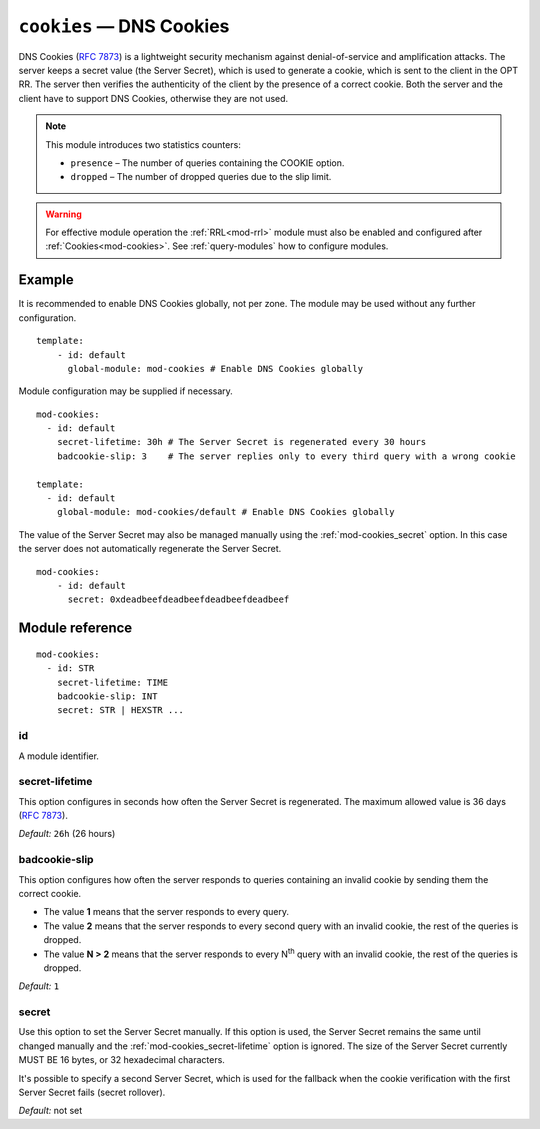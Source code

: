 .. _mod-cookies:

``cookies`` — DNS Cookies
=========================

DNS Cookies (:rfc:`7873`) is a lightweight security mechanism against
denial-of-service and amplification attacks. The server keeps a secret value
(the Server Secret), which is used to generate a cookie, which is sent to
the client in the OPT RR. The server then verifies the authenticity of the client
by the presence of a correct cookie. Both the server and the client have to
support DNS Cookies, otherwise they are not used.

.. NOTE::
   This module introduces two statistics counters:

   - ``presence`` – The number of queries containing the COOKIE option.
   - ``dropped`` – The number of dropped queries due to the slip limit.

.. WARNING::
   For effective module operation the :ref:`RRL<mod-rrl>` module must also
   be enabled and configured after :ref:`Cookies<mod-cookies>`. See
   :ref:`query-modules` how to configure modules.

Example
-------

It is recommended to enable DNS Cookies globally, not per zone. The module may be used without any further configuration.

::

    template:
        - id: default
          global-module: mod-cookies # Enable DNS Cookies globally

Module configuration may be supplied if necessary.

::

    mod-cookies:
      - id: default
        secret-lifetime: 30h # The Server Secret is regenerated every 30 hours
        badcookie-slip: 3    # The server replies only to every third query with a wrong cookie

    template:
      - id: default
        global-module: mod-cookies/default # Enable DNS Cookies globally

The value of the Server Secret may also be managed manually using the :ref:`mod-cookies_secret` option. In this case
the server does not automatically regenerate the Server Secret.

::

    mod-cookies:
        - id: default
          secret: 0xdeadbeefdeadbeefdeadbeefdeadbeef

Module reference
----------------

::

    mod-cookies:
      - id: STR
        secret-lifetime: TIME
        badcookie-slip: INT
        secret: STR | HEXSTR ...

.. _mod-cookies_id:

id
..

A module identifier.

.. _mod-cookies_secret-lifetime:

secret-lifetime
...............

This option configures in seconds how often the Server Secret is regenerated.
The maximum allowed value is 36 days (:rfc:`7873#section-7.1`).

*Default:* ``26h`` (26 hours)

.. _mod-cookies_badcookie-slip:

badcookie-slip
..............

This option configures how often the server responds to queries containing
an invalid cookie by sending them the correct cookie.

- The value **1** means that the server responds to every query.
- The value **2** means that the server responds to every second query with
  an invalid cookie, the rest of the queries is dropped.
- The value **N > 2** means that the server responds to every N\ :sup:`th`
  query with an invalid cookie, the rest of the queries is dropped.

*Default:* ``1``

.. _mod-cookies_secret:

secret
......

Use this option to set the Server Secret manually. If this option is used, the
Server Secret remains the same until changed manually and the :ref:`mod-cookies_secret-lifetime` option is ignored.
The size of the Server Secret currently MUST BE 16 bytes, or 32 hexadecimal characters.

It's possible to specify a second Server Secret, which is used for the fallback when
the cookie verification with the first Server Secret fails (secret rollover).

*Default:* not set
